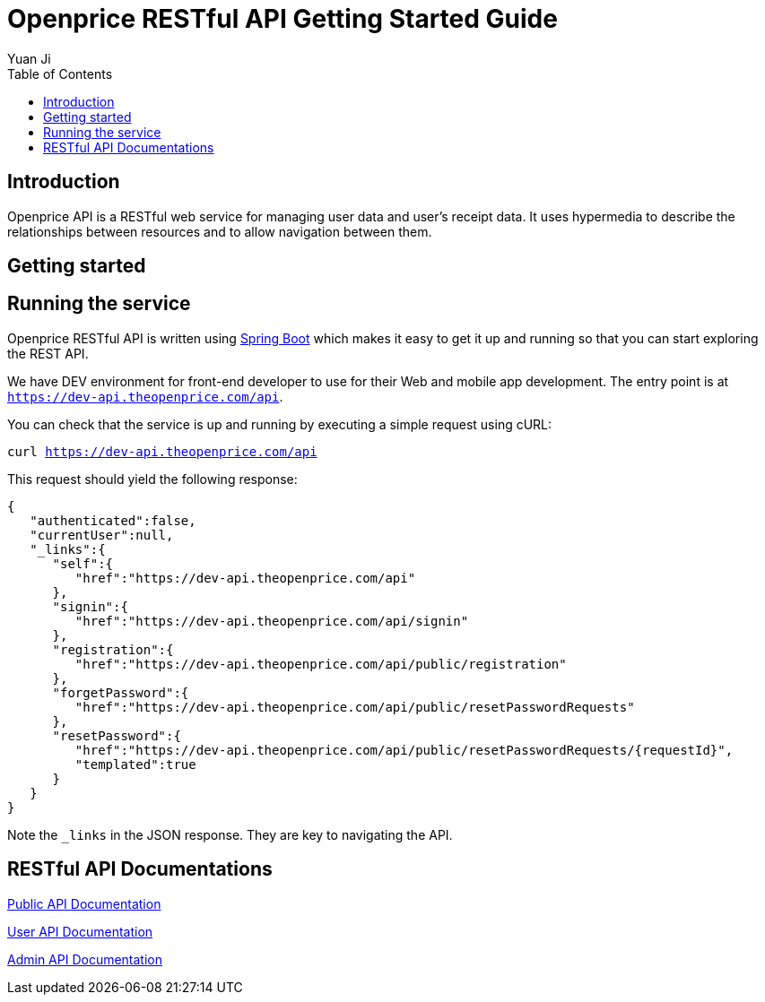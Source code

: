 = Openprice RESTful API Getting Started Guide
Yuan Ji;
:doctype: book
:toc: left
:toclevels: 4
:source-highlighter: highlightjs

[introduction]
= Introduction

Openprice API is a RESTful web service for managing user data and user's receipt data.
It uses hypermedia to describe the relationships between resources and to allow navigation between them.

[getting-started]
= Getting started



[getting-started-running-the-service]
== Running the service
Openprice RESTful API is written using http://projects.spring.io/spring-boot[Spring Boot] which
makes it easy to get it up and running so that you can start exploring the REST API.

We have DEV environment for front-end developer to use for their Web and mobile app development.
The entry point is at `https://dev-api.theopenprice.com/api`.

You can check that the service is up and running by executing a simple request using
cURL:

`curl https://dev-api.theopenprice.com/api`

This request should yield the following response:

```
{
   "authenticated":false,
   "currentUser":null,
   "_links":{
      "self":{
         "href":"https://dev-api.theopenprice.com/api"
      },
      "signin":{
         "href":"https://dev-api.theopenprice.com/api/signin"
      },
      "registration":{
         "href":"https://dev-api.theopenprice.com/api/public/registration"
      },
      "forgetPassword":{
         "href":"https://dev-api.theopenprice.com/api/public/resetPasswordRequests"
      },
      "resetPassword":{
         "href":"https://dev-api.theopenprice.com/api/public/resetPasswordRequests/{requestId}",
         "templated":true
      }
   }
}
```

Note the `_links` in the JSON response. They are key to navigating the API.

[api-docs]
= RESTful API Documentations

link:api-guide.html[Public API Documentation]

link:user-api-guide.html[User API Documentation]

link:admin-api-guide.html[Admin API Documentation]
